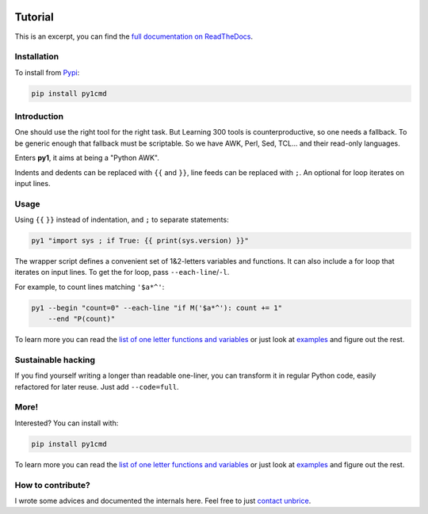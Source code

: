 .. image:: https://readthedocs.org/projects/py1/badge/?version=latest
    :target: http://py1.vleu.net

.. image:: https://travis-ci.org/unbrice/py1.svg?branch=master
    :target: https://travis-ci.org/unbrice/py1

.. image:: https://coveralls.io/repos/unbrice/py1/badge.png?branch=master
  :target: https://coveralls.io/r/unbrice/py1?branch=master

.. image:: https://gemnasium.com/unbrice/py1.svg
    :target: https://gemnasium.com/unbrice/py1

Tutorial
========


This is an excerpt, you can find the `full documentation on ReadTheDocs <http://py1.vleu.net/>`_.

.. FILTER_DOC_BEFORE_THIS_LINE
.. note: this file is also included by docs/index.rst, from this line onwards

Installation
------------

To install from `Pypi <https://pypi.python.org/pypi/py1cmd>`_: 

.. code-block:: bash

    pip install py1cmd

Introduction
------------

One should use the right tool for the right task. But Learning 300 tools is counterproductive, so one needs a fallback. To be generic enough that fallback must be scriptable. So we have AWK, Perl, Sed, TCL... and their read-only languages.

Enters **py1**, it aims at being a "Python AWK".

Indents and dedents can be replaced with ``{{`` and ``}}``, line feeds can be replaced with ``;``. An optional for loop iterates on input lines.

Usage
-----

Using ``{{`` ``}}`` instead of indentation, and ``;`` to separate statements:

.. code-block:: bash

   py1 "import sys ; if True: {{ print(sys.version) }}"


The wrapper script defines a convenient set of 1&2-letters variables and functions.
It can also include a for loop that iterates on input lines. To get the for loop, pass ``--each-line``/``-l``.

For example, to count lines matching ``'$a*^'``:

.. code-block:: bash

    py1 --begin "count=0" --each-line "if M('$a*^'): count += 1"
        --end "P(count)"

To learn more you can read the
`list of one letter functions and variables <http://py1.vleu.net/page/variables.html>`_
or just look at
`examples <http://py1.vleu.net/page/examples.html>`_
and figure out the rest.


Sustainable hacking
-------------------

If you find yourself writing a longer than readable one-liner, you can
transform it in regular Python code, easily refactored for later reuse.
Just add ``--code=full``.

More!
-----

Interested? You can install with:

.. code-block:: bash

    pip install py1cmd


To learn more you can read the
`list of one letter functions and variables <http://py1.vleu.net/page/variables.html>`_
or just look at
`examples <http://py1.vleu.net/page/examples.html>`_
and figure out the rest.


How to contribute?
------------------

I wrote some advices and documented the internals here. Feel free to
just `contact unbrice <mailto:unbrice@vleu.net>`_.
